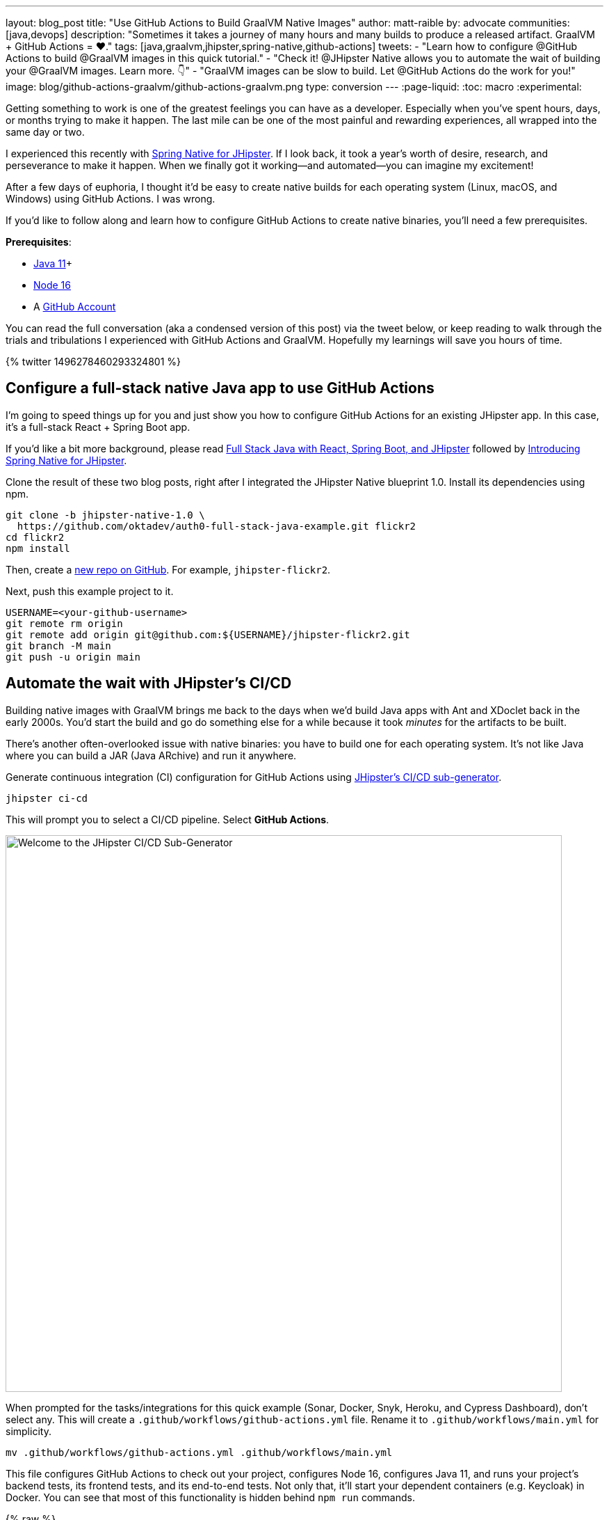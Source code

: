 ---
layout: blog_post
title: "Use GitHub Actions to Build GraalVM Native Images"
author: matt-raible
by: advocate
communities: [java,devops]
description: "Sometimes it takes a journey of many hours and many builds to produce a released artifact. GraalVM + GitHub Actions = ❤️."
tags: [java,graalvm,jhipster,spring-native,github-actions]
tweets:
- "Learn how to configure @GitHub Actions to build @GraalVM images in this quick tutorial."
- "Check it! @JHipster Native allows you to automate the wait of building your @GraalVM images. Learn more. 👇"
- "GraalVM images can be slow to build. Let @GitHub Actions do the work for you!"
image: blog/github-actions-graalvm/github-actions-graalvm.png
type: conversion
---
:page-liquid:
:toc: macro
:experimental:

// keywords: github actions (74K), graalvm spring boot (590), github actions tutorial (2400), github ci cd (5400)

Getting something to work is one of the greatest feelings you can have as a developer. Especially when you've spent hours, days, or months trying to make it happen. The last mile can be one of the most painful and rewarding experiences, all wrapped into the same day or two.

I experienced this recently with link:/blog/2022/03/03/spring-native-jhipster[Spring Native for JHipster]. If I look back, it took a year's worth of desire, research, and perseverance to make it happen. When we finally got it working&mdash;and automated&mdash;you can imagine my excitement!

After a few days of euphoria, I thought it'd be easy to create native builds for each operating system (Linux, macOS, and Windows) using GitHub Actions. I was wrong.

If you'd like to follow along and learn how to configure GitHub Actions to create native binaries, you'll need a few prerequisites.

*Prerequisites*:

- https://sdkman.io[Java 11]+
- https://nodejs.org[Node 16]
- A https://github.com/signup[GitHub Account]

toc::[]

You can read the full conversation (aka a condensed version of this post) via the tweet below, or keep reading to walk through the trials and tribulations I experienced with GitHub Actions and GraalVM. Hopefully my learnings will save you hours of time.

++++
{% twitter 1496278460293324801 %}
++++

== Configure a full-stack native Java app to use GitHub Actions
// == Configure a JHipster app to use GitHub Actions
// == Configure a Spring Native app to use GitHub Actions

I'm going to speed things up for you and just show you how to configure GitHub Actions for an existing JHipster app. In this case, it's a full-stack React + Spring Boot app.

====
If you'd like a bit more background, please read https://auth0.com/blog/full-stack-java-with-react-spring-boot-and-jhipster/[Full Stack Java with React, Spring Boot, and JHipster] followed by link:/blog/2022/03/03/spring-native-jhipster[Introducing Spring Native for JHipster].
====

Clone the result of these two blog posts, right after I integrated the JHipster Native blueprint 1.0. Install its dependencies using npm.

[source,shell]
----
git clone -b jhipster-native-1.0 \
  https://github.com/oktadev/auth0-full-stack-java-example.git flickr2
cd flickr2
npm install
----

Then, create a https://github.com/new[new repo on GitHub]. For example, `jhipster-flickr2`.

Next, push this example project to it.

[source,shell]
----
USERNAME=<your-github-username>
git remote rm origin
git remote add origin git@github.com:${USERNAME}/jhipster-flickr2.git
git branch -M main
git push -u origin main
----

== Automate the wait with JHipster's CI/CD

Building native images with GraalVM brings me back to the days when we'd build Java apps with Ant and XDoclet back in the early 2000s. You'd start the build and go do something else for a while because it took _minutes_ for the artifacts to be built.

There's another often-overlooked issue with native binaries: you have to build one for each operating system. It's not like Java where you can build a JAR (Java ARchive) and run it anywhere.

Generate continuous integration (CI) configuration for GitHub Actions using https://www.jhipster.tech/setting-up-ci/[JHipster's CI/CD sub-generator].

[source,shell]
----
jhipster ci-cd
----

This will prompt you to select a CI/CD pipeline. Select **GitHub Actions**.

image::{% asset_path 'blog/github-actions-graalvm/jhipster-ci-cd.png' %}[alt=Welcome to the JHipster CI/CD Sub-Generator,width=800, align=center]

When prompted for the tasks/integrations for this quick example (Sonar, Docker, Snyk, Heroku, and Cypress Dashboard), don't select any. This will create a `.github/workflows/github-actions.yml` file. Rename it to `.github/workflows/main.yml` for simplicity.

[source,source]
----
mv .github/workflows/github-actions.yml .github/workflows/main.yml
----

This file configures GitHub Actions to check out your project, configures Node 16, configures Java 11, and runs your project's backend tests, its frontend tests, and its end-to-end tests. Not only that, it'll start your dependent containers (e.g. Keycloak) in Docker. You can see that most of this functionality is hidden behind `npm run` commands.

{% raw %}
[source,yaml]
----
name: Application CI
on: [push, pull_request]
jobs:
  pipeline:
    name: flickr2 pipeline
    runs-on: ubuntu-latest
    if: "!contains(github.event.head_commit.message, '[ci skip]') && !contains(github.event.head_commit.message, '[skip ci]') && !contains(github.event.pull_request.title, '[skip ci]') && !contains(github.event.pull_request.title, '[ci skip]')"
    timeout-minutes: 40
    env:
      NODE_VERSION: 16.14.0
      SPRING_OUTPUT_ANSI_ENABLED: DETECT
      SPRING_JPA_SHOW_SQL: false
      JHI_DISABLE_WEBPACK_LOGS: true
    steps:
      - uses: actions/checkout@v2
      - uses: actions/setup-node@v1
        with:
          node-version: 16.14.0
      - uses: actions/setup-java@v2
        with:
          distribution: 'temurin'
          java-version: 11
      - name: Install node.js packages
        run: npm install
      - name: Run backend test
        run: |
          chmod +x mvnw
          npm run ci:backend:test
      - name: Run frontend test
        run: npm run ci:frontend:test
      - name: Package application
        run: npm run java:jar:prod
      - name: 'E2E: Package'
        run: npm run ci:e2e:package
      - name: 'E2E: Prepare'
        run: npm run ci:e2e:prepare
      - name: 'E2E: Run'
        run: npm run ci:e2e:run
        env:
          CYPRESS_ENABLE_RECORD: false
          CYPRESS_PROJECT_ID: ${{ secrets.CYPRESS_PROJECT_ID }}
          CYPRESS_RECORD_KEY: ${{ secrets.CYPRESS_RECORD_KEY }}
      - name: 'E2E: Teardown'
        run: npm run ci:e2e:teardown
----
{% endraw %}

To test this out on your new repository, you'll need to create a branch and pull request (PR) with your changes.

[source,shell]
----
git checkout -b actions
git add .
git commit -m "Add GitHub Actions"
git push ci-cd actions
----

If you watch the tests run from your PR, you'll be pretty pleased until it hits the **E2E: Package** phase. It'll fail with the following error:

----
Error:  Failed to execute goal org.graalvm.buildtools:native-maven-plugin:0.9.10:build
  (build-native) on project flickr-2: Execution build-native of goal
  org.graalvm.buildtools:native-maven-plugin:0.9.10:build failed:
  GraalVM native-image is missing from your system.
Error:   Make sure that GRAALVM_HOME environment variable is present.
----

== The environmental impact of GraalVM builds

This brings us to a fork in the road. Should you use the https://github.com/graalvm/setup-graalvm/issues/6[setup-graalvm action] to configure GraalVM and your Java SDK?

If you do, every time you create a PR, and commit to it, it will run a native build. These take a 3-4 minutes for me locally, but with GitHub Actions, it takes 30+ minutes! Also, it only builds on Linux, so you won't know if there are issues with macOS or Windows.

To me, this seems as bad for the environment as cryptocurrency. If you're using a private repo, it'll also make you wish you bought crypto a couple of years ago. You only get 2000 free minutes of GitHub Actions for private repos. Any minutes after that, you get charged for.

_Yes, I know the cryptocurrency topic is controversial. I do like to poke fun at it though. Native builds on every commit and mining bitcoin seem similar to me._

== Continuously test JVM builds with GitHub Actions

There's a better way, in my opinion. Revert the changes made by the JHipster Native blueprint to the tasks that are run by the `npm run` commands. That is, change `ci:e2e:package` from `npm run native-package` to the following:

[source,json]
----
"ci:e2e:package": "npm run java:$npm_package_config_packaging:$npm_package_config_default_environment -- -Pe2e -Denforcer.skip=true",
----

Make a similar change to `ci:e2e:server:start`. JHipster Native changes it to `npm run native-start`. The default works better for continuous integration.

[source,json]
----
"ci:e2e:server:start": "java -jar target/e2e.$npm_package_config_packaging --spring.profiles.active=e2e,$npm_package_config_default_environment -Dlogging.level.ROOT=OFF -Dlogging.level.org.zalando=OFF -Dlogging.level.tech.jhipster=OFF -Dlogging.level.com.auth0.flickr2=OFF -Dlogging.level.org.springframework=OFF -Dlogging.level.org.springframework.web=OFF -Dlogging.level.org.springframework.security=OFF --logging.level.org.springframework.web=ERROR",
----

Commit your changes and push.

[source,shell]
----
git add .
git commit -m "Restore JVM mode for CI"
git push origin actions
----

This should pass.

image::{% asset_path 'blog/github-actions-graalvm/restore-jvm-mode.png' %}[alt=Restore JVM mode for CI, align=center]

Merge this PR since everything works.

== How to build and upload native binaries when releasing on GitHub

I think it's better to only build native binaries for releases if you're using GitHub Actions.

_Of course, you should test them locally before releasing. However, I'd rather run a process for five minutes locally than wait for 30-60 minutes for it to happen in the cloud._

You can do this quite easily with a GitHub Action that only runs when you create a release. If you want to test things more often, you could do it with a https://kyuubang.github.io/devops/2022/01/22/nightly-build-with-github-actions.html[nightly build].

=== Linux and Windows problems and solutions

When I first started trying to build native binaries with GraalVM, I quickly ran into https://github.com/graalvm/setup-graalvm/issues/6[issues] on Linux and Windows:

- Linux: `java.lang.OutOfMemoryError: GC overhead limit exceeded`
- Windows: `The command line is too long.`

I'm happy to say that I was able to fix the OOM error on Linux by specifying `-J-Xmx10g` in the build arguments of the `native-maven-plugin` plugin. Make this change in your project too.

[source,xml]
----
<plugin>
    <groupId>org.graalvm.buildtools</groupId>
    <artifactId>native-maven-plugin</artifactId>
    ..
    <configuration>
        <imageName>native-executable</imageName>
        <buildArgs>
            <buildArg>--no-fallback -J-Xmx10g</buildArg>
        </buildArgs>
    </configuration>
</plugin>
----

TIP: If you need to see more details from the `native-maven-plugin`, you can add `--verbose` as an additional argument.

Commit it to the main branch.

[source,shell]
----
git checkout main
git pull origin main
# Add -J-Xmx10g to pom.xml
git add .
git commit -m "Add -J-Xmx10g for native builds"
----

The Windows issue was fixed by https://github.com/graalvm/setup-graalvm/issues/6#issuecomment-1054582083[native build tools 0.9.10], which the JHipster Native blueprint v1.0 uses by default.

=== Create a `publish.yml` workflow

Create a `.github/workflows/publish.yml` file to do your GraalVM builds on Linux, macOS, and Windows when you publish a release. This file configures Linux and Windows so they have enough memory, it uploads artifacts to the actions job, and it uploads the native binaries to the release on GitHub. It will only execute when you create a release (aka a tag).

{% raw %}
[source,yaml]
----
name: Publish

on:
  release:
    types: [published]

env:
  graalvm_version: '22.0.0.2'
  java_version: '17'

jobs:
  build:
    name: GraalVM - ${{ matrix.os }}
    runs-on: ${{ matrix.os }}
    timeout-minutes: 90
    strategy:
      matrix:
        os: [ubuntu-latest, macos-latest]
    steps:
      - uses: actions/checkout@v2
      - name: Set up GraalVM (Java ${{ env.java_version }})
        uses: graalvm/setup-graalvm@v1
        with:
          version: '${{ env.graalvm_version }}'
          java-version: '${{ env.java_version }}'
          components: 'native-image'

      - name: Cache Maven dependencies
        uses: actions/cache@v2
        with:
          path: ~/.m2/repository
          key: ${{ runner.os }}-maven-${{ hashFiles('**/pom.xml') }}
          restore-keys: ${{ runner.os }}-maven

      - name: Cache npm dependencies
        uses: actions/cache@v2
        with:
          path: |
            ~/.npm
            ~/.cache/Cypress/
          key: ${{ runner.os }}-npm-${{ hashFiles('**/package-lock.json') }}

      - name: Set up swap space
        if: runner.os == 'Linux'
        uses: pierotofy/set-swap-space@v1.0
        with:
          swap-size-gb: 10

      - name: Build native images
        run: ./mvnw -B -ntp package -Pnative,prod -DskipTests

      - name: Archive binary
        uses: actions/upload-artifact@v2
        with:
          name: flickr2-${{ matrix.os }}-x86_64
          path: target/native-executable

      - name: Rename binary
        run: mv target/native-executable target/flickr2-${{ runner.os }}-${{ github.event.release.tag_name }}-x86_64
      - name: Upload release
        uses: alexellis/upload-assets@0.3.0
        env:
          GITHUB_TOKEN: ${{ secrets.GITHUB_TOKEN }}
        with:
          asset_paths: '["target/flickr2-${{ runner.os }}*"]'

  build-windows:
    name: GraalVM - ${{ matrix.os }}
    runs-on: ${{ matrix.os }}
    timeout-minutes: 90
    strategy:
      fail-fast: false
      matrix:
        os: [windows-2019]
    steps:
      - uses: actions/checkout@v2
      - uses: ilammy/msvc-dev-cmd@v1
      - uses: microsoft/setup-msbuild@v1

      - name: Set up GraalVM (Java ${{ env.java_version }})
        uses: graalvm/setup-graalvm@v1
        with:
          version: '${{ env.graalvm_version }}'
          java-version: '${{ env.java_version }}'
          components: 'native-image'

      - name: Cache Maven dependencies
        uses: actions/cache@v2
        with:
          path: ~/.m2/repository
          key: ${{ runner.os }}-maven-${{ hashFiles('**/pom.xml') }}
          restore-keys: ${{ runner.os }}-maven

      - name: Cache npm dependencies
        uses: actions/cache@v2
        with:
          path: |
            ~/.npm
            ~/.cache/Cypress/
          key: ${{ runner.os }}-npm-${{ hashFiles('**/package-lock.json') }}

      - name: Configure pagefile
        uses: al-cheb/configure-pagefile-action@v1.2
        with:
          minimum-size: 10GB
          maximum-size: 12GB

      - name: Set up pagefile
        run: |
          (Get-CimInstance Win32_PageFileUsage).AllocatedBaseSize
      - name: mvnw --version
        run: mvnw --version
        shell: cmd

      - name: Maven resolve
        run: mvnw -B -ntp dependency:resolve-plugins
        shell: cmd

      - name: Build native images
        run: mvnw -B -ntp package -Pnative,prod -DskipTests
        shell: cmd

      - name: Archive binary
        uses: actions/upload-artifact@v2
        with:
          name: flickr-${{ matrix.os }}-x86_64.exe
          path: target/native-executable.exe

      - name: Rename binary
        run: move target/native-executable.exe target/flickr2-${{ runner.os }}-${{ github.event.release.tag_name }}-x86_64.exe
      - name: Upload release
        uses: alexellis/upload-assets@0.3.0
        env:
          GITHUB_TOKEN: ${{ secrets.GITHUB_TOKEN }}
        with:
          asset_paths: '["target/flickr2-${{ runner.os }}*"]'
----
{% endraw %}

Add this file to your `main` branch.

[source,shell]
----
git add .
git commit -m "Add native artifacts to release"
git push origin main
----

CAUTION: I recently tried to use `windows-latest` instead of `windows-2019` and I https://github.com/graalvm/setup-graalvm/issues/6#issuecomment-1058328963[ran out of disk space].

=== Publish a release on GitHub

Open your repository's page in your favorite browser and click on *Create a new release*. Create a new `v0.0.1` tag, title the release `v0.0.1`, and add some fun text in the description. Click **Publish release**.

image::{% asset_path 'blog/github-actions-graalvm/release.png' %}[alt=Restore v0.0.1 - Giddyup!,width=800, align=center]

Click the **Actions** tab to watch your release execute. I'd like to warn you though, it's gonna take a while! My https://twitter.com/mraible/status/1498471457638293507[first successful release] took just under an hour.

- macOS: 31m 30s
- Linux: 33m 50s
- Windows: 59m 45s

However, I think you'll be pleased with the results. 🤠

image::{% asset_path 'blog/github-actions-graalvm/release-with-artifacts.png' %}[alt=Released with native binaries attached,width=800,align=center]

TIP: If your builds fail, you can delete the tag for the release by running `git push origin :v0.0.1`. Your release will then become a draft, and you can easily create the release again using the GitHub UI.

== Run your released binaries locally

If you were to download these binaries from GitHub and try to run them locally, you'd get failures because they can't connect to instances of Keycloak or PostgreSQL.

To start up a PostgreSQL database for it to talk to, you can run the following command from your `flickr2` directory.

[source,shell]
----
docker-compose -f src/main/docker/postgresql.yml up -d
----

You could do the same for Keycloak:

[source,shell]
----
docker-compose -f src/main/docker/keycloak.yml up -d
----

Or, configure the app to use link:/blog/2022/03/03/spring-native-jhipster#use-okta-as-your-identity-provider[Okta] or link:/blog/2022/03/03/spring-native-jhipster#use-auth0-as-your-identity-provider[Auth0]!

The Okta CLI makes it so easy, you can do it in minutes.

{% include setup/cli.md type="jhipster" %}

Then, start the app by setting the environment variables from `.okta.env` and executing the binary. For example:

[source,shell]
----
source .okta.env
chmod +x flickr2-macOS-v0.0.1-x86_64
./flickr2-macOS-v0.0.1-x86_64
# verify in System Preferences > Security & Privacy and run again
----

TIP: If you're on Windows, you may need to install the https://docs.microsoft.com/en-us/windows/wsl/about[Windows Subsystem for Linux] for these commands to work. Or, you can rename `.okta.env` to `okta.bat` and change `export` to `set` in the file. Then, run it from your terminal to set the variables.

Everything should work as expected. Pretty slick, don't you think?

image::{% asset_path 'blog/github-actions-graalvm/run-native-binary.png' %}[alt=App running with released binary,width=800, align=center]

You can see a released version of the artifacts https://github.com/oktadev/auth0-full-stack-java-example/releases[on the auth0-full-stack-java-example's releases page].

== Learn more about CI, JHipster, and Java

I hope you've enjoyed this tour of how to configure GitHub Actions to create GraalVM binaries of Java applications. Native binaries start quite a bit faster than JARs, but they do take a lot longer to build. That's why it's a good idea to farm out those processes to a continuous integration server.

If you liked this tutorial, chances are you'll like these:

- link:/blog/2022/03/03/spring-native-jhipster[Introducing Spring Native for JHipster]
- link:/blog/2021/01/20/reactive-java-microservices[Reactive Java Microservices with Spring Boot and JHipster]
- link:/blog/2020/05/18/travis-ci-to-github-actions[Migrate From Travis CI to GitHub Actions]
- link:/blog/2021/07/08/jenkins-ci-dotnet-update-secrets[Update App Secrets with Jenkins CI and .NET Core]
- link:/blog/2020/03/18/ci-with-jenkins-and-java[Continuous Integration with Jenkins and Java]

Follow us https://twitter.com/oktadev[@oktadev] on Twitter and subscribe to our https://youtube.com/oktadev[YouTube channel] for more modern Java goodness.
